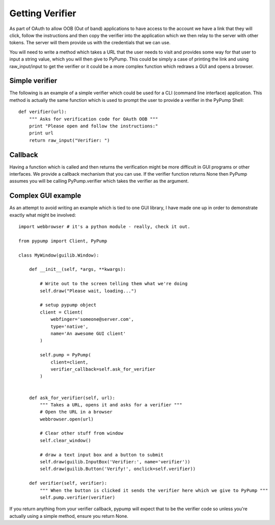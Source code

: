 ================
Getting Verifier
================

As part of OAuth to allow OOB (Out of band) applications to have access to the account
we have a link that they will click, follow the instructions and then copy the verifier
into the application which we then relay to the server with other tokens. The server
will them provide us with the credentials that we can use.

You will need to write a method which takes a URL that the user needs to visit and provides
some way for that user to input a string value, which you will then give to PyPump. This could
be simply a case of printing the link and using raw_input/input to get the verifier or it could
be a more complex function which redraws a GUI and opens a browser. 


Simple verifier
----------------

The following is an example of a simple verifier which could be used for a CLI (command line interface)
application. This method is actually the same function which is used to prompt the user to provide a
verifier in the PyPump Shell::

    def verifier(url):
        """ Asks for verification code for OAuth OOB """
        print "Please open and follow the instructions:"
        print url
        return raw_input("Verifier: ")

Callback
--------

Having a function which is called and then returns the verification might be more
difficult in GUI programs or other interfaces. We provide a callback mechanism that you
can use. If the verifier function returns None then PyPump assumes you will be
calling PyPump.verifier which takes the verifier as the argument.

Complex GUI example
-------------------

As an attempt to avoid writing an example which is tied to one GUI library, I have made
one up in order to demonstrate exactly what might be involved::

    import webbrowser # it's a python module - really, check it out.

    from pypump import Client, PyPump

    class MyWindow(guilib.Window):

        def __init__(self, *args, **kwargs):
            
            # Write out to the screen telling them what we're doing
            self.draw("Please wait, loading...")

            # setup pypump object
            client = Client(
                webfinger='someone@server.com',
                type='native',
                name='An awesome GUI client'
            )

            self.pump = PyPump(
                client=client,
                verifier_callback=self.ask_for_verifier
            )


        def ask_for_verifier(self, url):
            """ Takes a URL, opens it and asks for a verifier """
            # Open the URL in a browser
            webbrowser.open(url)

            # Clear other stuff from window
            self.clear_window()

            # draw a text input box and a button to submit
            self.draw(guilib.InputBox('Verifier:', name='verifier'))
            self.draw(guilib.Button('Verify!', onclick=self.verifier))

        def verifier(self, verifier):
            """ When the button is clicked it sends the verifier here which we give to PyPump """
            self.pump.verifier(verifier)


If you return anything from your verifier callback, pypump will expect that to be
the verifier code so unless you're actually using a simple method, ensure you return
None.
